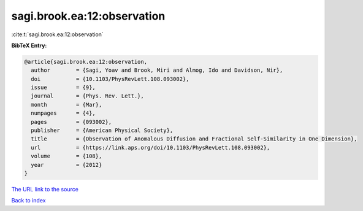 sagi.brook.ea:12:observation
============================

:cite:t:`sagi.brook.ea:12:observation`

**BibTeX Entry:**

.. code-block:: bibtex

   @article{sagi.brook.ea:12:observation,
     author        = {Sagi, Yoav and Brook, Miri and Almog, Ido and Davidson, Nir},
     doi           = {10.1103/PhysRevLett.108.093002},
     issue         = {9},
     journal       = {Phys. Rev. Lett.},
     month         = {Mar},
     numpages      = {4},
     pages         = {093002},
     publisher     = {American Physical Society},
     title         = {Observation of Anomalous Diffusion and Fractional Self-Similarity in One Dimension},
     url           = {https://link.aps.org/doi/10.1103/PhysRevLett.108.093002},
     volume        = {108},
     year          = {2012}
   }

`The URL link to the source <https://link.aps.org/doi/10.1103/PhysRevLett.108.093002>`__


`Back to index <../By-Cite-Keys.html>`__
